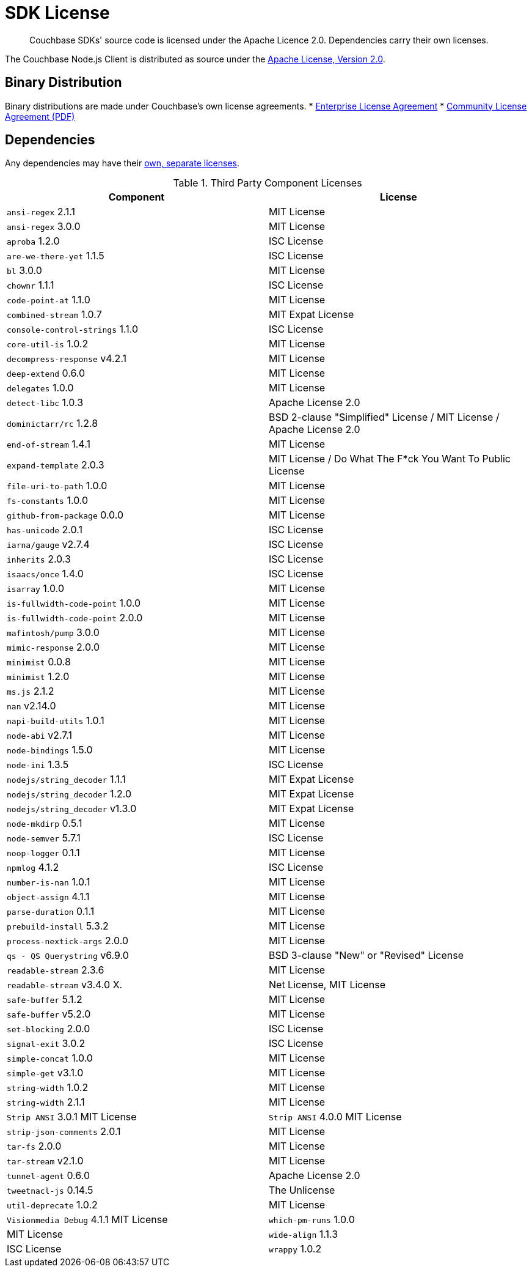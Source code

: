 = SDK License
:page-topic-type: project-doc
:page-aliases: ROOT:sdk-licenses.adoc

[abstract]
Couchbase SDKs' source code is licensed under the Apache Licence 2.0.
Dependencies carry their own licenses.

The Couchbase Node.js Client is distributed as source under the https://www.apache.org/licenses/LICENSE-2.0[Apache License, Version 2.0].


== Binary Distribution

Binary distributions are made under Couchbase's own license agreements. 
* https://www.couchbase.com/LA03262019[Enterprise License Agreement]
* https://www.couchbase.com/binaries/content/assets/website/legal/ce-license-agreement.pdf[Community License Agreement (PDF)]


== Dependencies

Any dependencies may have their https://www.couchbase.com/legal/agreements[own, separate licenses].

.Third Party Component Licenses
|===
| Component | License

|`ansi-regex` 2.1.1 | MIT License
|`ansi-regex` 3.0.0 | MIT License
|`aproba` 1.2.0 | ISC License
|`are-we-there-yet` 1.1.5 | ISC License
|`bl` 3.0.0 | MIT License
|`chownr` 1.1.1 | ISC License
|`code-point-at` 1.1.0 | MIT License
|`combined-stream` 1.0.7 | MIT Expat License
|`console-control-strings` 1.1.0 | ISC License
|`core-util-is` 1.0.2 | MIT License
|`decompress-response` v4.2.1 | MIT License
|`deep-extend` 0.6.0 | MIT License
|`delegates` 1.0.0 | MIT License
|`detect-libc` 1.0.3 | Apache License 2.0
|`dominictarr/rc` 1.2.8 | BSD 2-clause "Simplified" License / MIT License / Apache License 2.0
|`end-of-stream` 1.4.1 | MIT License
|`expand-template` 2.0.3 | MIT License / Do What The F*ck You Want To Public License
|`file-uri-to-path` 1.0.0 | MIT License
|`fs-constants` 1.0.0 | MIT License
|`github-from-package` 0.0.0 | MIT License
|`has-unicode` 2.0.1 | ISC License
|`iarna/gauge` v2.7.4 | ISC License
|`inherits` 2.0.3 | ISC License
|`isaacs/once` 1.4.0 | ISC License
|`isarray` 1.0.0 | MIT License
|`is-fullwidth-code-point` 1.0.0 | MIT License
|`is-fullwidth-code-point` 2.0.0 | MIT License
|`mafintosh/pump` 3.0.0 | MIT License
|`mimic-response` 2.0.0 | MIT License
|`minimist` 0.0.8 | MIT License
|`minimist` 1.2.0 | MIT License
|`ms.js` 2.1.2 | MIT License
|`nan` v2.14.0 | MIT License
|`napi-build-utils` 1.0.1 | MIT License
|`node-abi` v2.7.1 | MIT License
|`node-bindings` 1.5.0 | MIT License
|`node-ini` 1.3.5 | ISC License
|`nodejs/string_decoder` 1.1.1 | MIT Expat License
|`nodejs/string_decoder` 1.2.0 | MIT Expat License
|`nodejs/string_decoder` v1.3.0 | MIT Expat License
|`node-mkdirp` 0.5.1 | MIT License
|`node-semver` 5.7.1 | ISC License
|`noop-logger` 0.1.1 | MIT License
|`npmlog` 4.1.2 | ISC License
|`number-is-nan` 1.0.1 | MIT License
|`object-assign` 4.1.1 | MIT License
|`parse-duration` 0.1.1 | MIT License
|`prebuild-install` 5.3.2 | MIT License
|`process-nextick-args` 2.0.0 | MIT License
|`qs - QS Querystring` v6.9.0 | BSD 3-clause "New" or "Revised" License
|`readable-stream` 2.3.6 | MIT License
|`readable-stream` v3.4.0 X.| Net License, MIT License
|`safe-buffer` 5.1.2 | MIT License
|`safe-buffer` v5.2.0 | MIT License
|`set-blocking` 2.0.0 | ISC License
|`signal-exit` 3.0.2 | ISC License
|`simple-concat` 1.0.0 | MIT License
|`simple-get` v3.1.0 | MIT License
|`string-width` 1.0.2 | MIT License
|`string-width` 2.1.1 | MIT License
|`Strip ANSI` 3.0.1 MIT License
|`Strip ANSI` 4.0.0 MIT License
|`strip-json-comments` 2.0.1 | MIT License
|`tar-fs` 2.0.0 | MIT License
|`tar-stream` v2.1.0 | MIT License
|`tunnel-agent` 0.6.0 | Apache License 2.0
|`tweetnacl-js` 0.14.5 | The Unlicense
|`util-deprecate` 1.0.2 | MIT License
|`Visionmedia Debug` 4.1.1 MIT License
|`which-pm-runs` 1.0.0 | MIT License
|`wide-align` 1.1.3 | ISC License
|`wrappy` 1.0.2 | ISC License
|===
